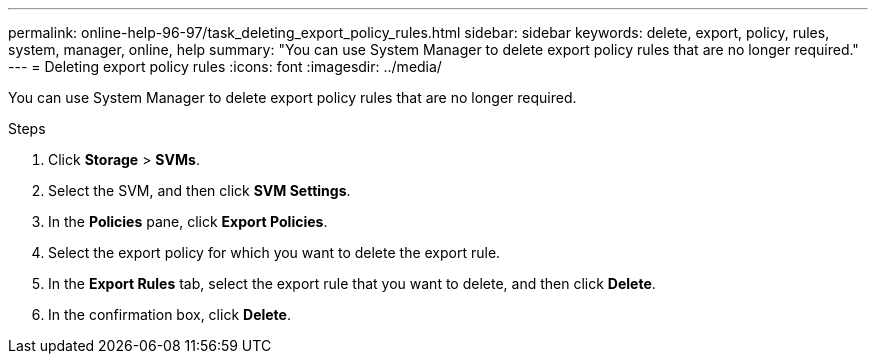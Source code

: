 ---
permalink: online-help-96-97/task_deleting_export_policy_rules.html
sidebar: sidebar
keywords: delete, export, policy, rules, system, manager, online, help
summary: "You can use System Manager to delete export policy rules that are no longer required."
---
= Deleting export policy rules
:icons: font
:imagesdir: ../media/

[.lead]
You can use System Manager to delete export policy rules that are no longer required.

.Steps

. Click *Storage* > *SVMs*.
. Select the SVM, and then click *SVM Settings*.
. In the *Policies* pane, click *Export Policies*.
. Select the export policy for which you want to delete the export rule.
. In the *Export Rules* tab, select the export rule that you want to delete, and then click *Delete*.
. In the confirmation box, click *Delete*.
